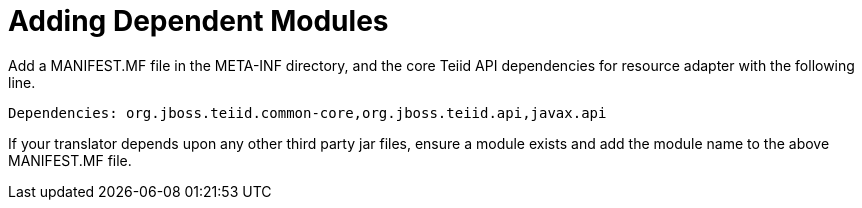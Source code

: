 
= Adding Dependent Modules

Add a MANIFEST.MF file in the META-INF directory, and the core Teiid API dependencies for resource adapter with the following line.

[source,java]
----
Dependencies: org.jboss.teiid.common-core,org.jboss.teiid.api,javax.api
----

If your translator depends upon any other third party jar files, ensure a module exists and add the module name to the above MANIFEST.MF file.

